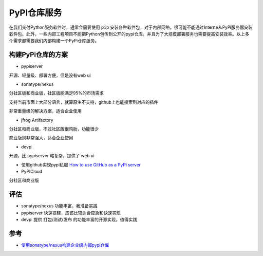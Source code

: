 .. _pypi_repo:

==================
PyPI仓库服务
==================

在我们交付Python服务软件时，通常会需要使用 ``pip`` 安装各种软件包，对于内部网络，很可能不能通过Interne从PyPi服务器安装软件包。此外，一些内部工程项目不能把Python包传到公开的pypi仓库，并且为了大规模部署服务也需要提高安装效率。以上多个需求都需要我们内部构建一个PyPi仓库服务。

构建PyPi仓库的方案
===================

- pypiserver

开源、轻量级、部署方便，但是没有web ui

- sonatype/nexus

分社区版和商业版，社区版能满足95%的市场需求

支持当前市面上大部分语言，就算原生不支持，github上也能搜索到对应的插件

非常重量级的解决方案，适合企业使用

- jfrog Artifactory

分社区和商业版，不过社区版很鸡肋，功能很少

商业版则非常强大，适合企业使用

- devpi

开源，比 pypiserver 略复杂，提供了 web ui

- 使用github实现pypi私服 `How to use GitHub as a PyPi server <https://www.freecodecamp.org/news/how-to-use-github-as-a-pypi-server-1c3b0d07db2/>`_

- PyPICloud

分社区和商业版

评估
======

- sonatype/nexus 功能丰富，我准备实践

- pypiserver 快速搭建，应该比较适合应急和快速实现

- devpi 提供 打包/测试/发布 的功能丰富的开源实现，值得实践

参考
======

- `使用sonatype/nexus构建企业级内部pypi仓库 <https://cloud.tencent.com/developer/article/1655121>`_
